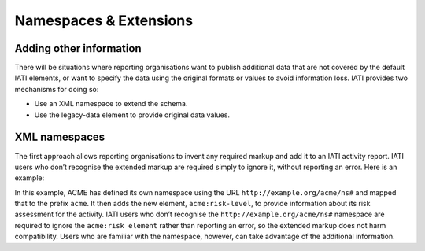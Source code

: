 Namespaces & Extensions
=======================

Adding other information
------------------------

There will be situations where reporting organisations want to publish additional data that are not covered by the default IATI elements, or want to specify the data using the original formats or values to avoid information loss.  IATI provides two mechanisms for doing so:

* Use an XML namespace to extend the schema.
* Use the legacy-data element to provide original data values.


XML namespaces
--------------

The first approach allows reporting organisations to invent any required markup and add it to an IATI activity report.  IATI users who don’t recognise the extended markup are required simply to ignore it, without reporting an error.  Here is an example:

.. code-block::xml
    <iati-activity xmlns:acme=”http://example.org/acme/ns#”>

    ...

    <acme:risk-level>3</acme:risk-level>

    ...

    </iati-activity>

In this example, ACME has defined its own namespace using the URL ``http://example.org/acme/ns#`` and mapped that to the prefix ``acme``.  It then adds the new element, ``acme:risk-level``, to provide information about its risk assessment for the activity.  IATI users who don’t recognise the ``http://example.org/acme/ns#`` namespace are required to ignore the ``acme:risk element`` rather than reporting an error, so the extended markup does not harm compatibility.  Users who are familiar with the namespace, however, can take advantage of the additional information.

